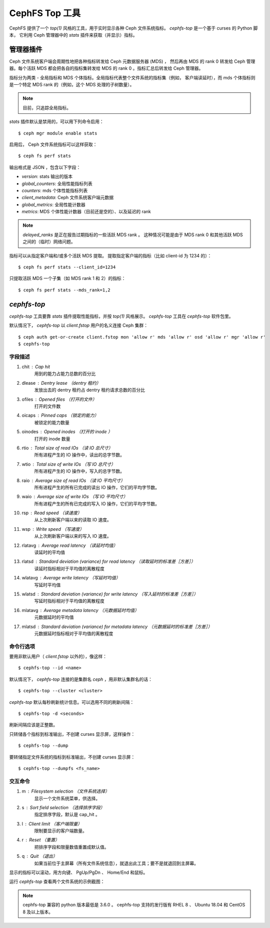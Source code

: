 .. _cephfs-top:

===============
CephFS Top 工具
===============
.. CephFS Top Utility

CephFS 提供了一个 `top(1)` 风格的工具，用于实时显示各种 Ceph 文件系统指标。
`cephfs-top` 是一个基于 curses 的 Python 脚本，
它利用 Ceph 管理器中的 `stats` 插件来获取（并显示）指标。

管理器插件
==========
.. Manager Plugin

Ceph 文件系统客户端会周期性地把各种指标转发给 Ceph 元数据服务器 (MDS) ，
然后再由 MDS 的 rank 0 转发给 Ceph 管理器。每个活跃 MDS 都会把各自的指标集\
转发给 MDS 的 rank 0 。指标汇总后转发给 Ceph 管理器。

指标分为两类 - 全局指标和 MDS 个体指标。全局指标代表整个文件系统的指标集（例如，
客户端读延时），而 mds 个体指标则是一个特定 MDS rank 的（例如，这个 MDS 处理的子树数量）。

.. note:: 目前，只追踪全局指标。

`stats` 插件默认是禁用的，可以用下列命令启用： ::

  $ ceph mgr module enable stats

启用后， Ceph 文件系统指标可以这样获取： ::

  $ ceph fs perf stats

输出格式是 JSON ，包含以下字段：

- `version`: stats 输出的版本
- `global_counters`: 全局性能指标列表
- `counters`: mds 个体性能指标列表
- `client_metadata`: Ceph 文件系统客户端元数据
- `global_metrics`: 全局性能计数器
- `metrics`: MDS 个体性能计数器（目前还是空的）、以及延迟的 rank

.. note:: `delayed_ranks` 是正在报告过期指标的一些活跃 MDS rank 。
   这种情况可能是由于 MDS rank 0 和其他活跃 MDS 之间的（临时）网络问题。

指标可以从指定客户端和/或多个活跃 MDS 提取。
提取指定客户端的指标（比如 client-id 为 1234 的）： ::

  $ ceph fs perf stats --client_id=1234

只提取活跃 MDS 一个子集（如 MDS rank 1 和 2）的指标： ::

  $ ceph fs perf stats --mds_rank=1,2

`cephfs-top`
============

`cephfs-top` 工具要靠 `stats` 插件提取性能指标，并按 `top(1)` 风格展示。
`cephfs-top` 工具在 `cephfs-top` 软件包里。

默认情况下， `cephfs-top` 以 `client.fstop` 用户的名义连接 Ceph 集群： ::

  $ ceph auth get-or-create client.fstop mon 'allow r' mds 'allow r' osd 'allow r' mgr 'allow r'
  $ cephfs-top

字段描述
--------
.. Description of Fields

1. chit     : Cap hit
             用到的能力占能力总数的百分比

2. dlease   : Dentry lease （dentry 租约）
             发放出去的 dentry 租约占 dentry 租约请求总数的百分比

3. ofiles   : Opened files （打开的文件）
             打开的文件数

4. oicaps   : Pinned caps （锁定的能力）
             被锁定的能力数量

5. oinodes  : Opened inodes （打开的 inode ）
             打开的 inode 数量

6. rtio     : Total size of read IOs （读 IO 总尺寸）
             所有进程产生的 IO 操作中，读出的总字节数。

7. wtio     : Total size of write IOs （写 IO 总尺寸）
             所有进程产生的 IO 操作中，写入的总字节数。

8. raio     : Average size of read IOs （读 IO 平均尺寸）
             所有进程产生的所有已完成的读出 IO 操作，它们的平均字节数。

9. waio     : Average size of write IOs （写 IO 平均尺寸）
             所有进程产生的所有已完成的写入 IO 操作，它们的平均字节数。

10. rsp     : Read speed （读速度）
             从上次刷新客户端以来的读取 IO 速度。

11. wsp     : Write speed （写速度）
             从上次刷新客户端以来的写入 IO 速度。

12. rlatavg : Average read latency （读延时均值）
             读延时的平均值

13. rlatsd  : Standard deviation (variance) for read latency （读取延时的标准差［方差］）
             读延时指标相对于平均值的离散程度

14. wlatavg : Average write latency （写延时均值）
             写延时平均值

15. wlatsd  : Standard deviation (variance) for write latency （写入延时的标准差［方差］）
             写延时指标相对于平均值的离散程度

16. mlatavg : Average metadata latency （元数据延时均值）
             元数据延时的平均值

17. mlatsd  : Standard deviation (variance) for metadata latency （元数据延时的标准差［方差］）
             元数据延时指标相对于平均值的离散程度

命令行选项
----------
.. Command-Line Options

要用非默认用户（ `client.fstop` 以外的），像这样： ::

  $ cephfs-top --id <name>

默认情况下， `cephfs-top` 连接的是集群名 `ceph` ，用非默认集群名的话： ::

  $ cephfs-top --cluster <cluster>

`cephfs-top` 默认每秒刷新统计信息。可以选用不同的刷新间隔： ::

  $ cephfs-top -d <seconds>

刷新间隔应该是正整数。

只转储各个指标到标准输出，不创建 curses 显示屏，这样操作： ::

  $ cephfs-top --dump

要转储指定文件系统的指标到标准输出，不创建 curses 显示屏： ::

  $ cephfs-top --dumpfs <fs_name>

交互命令
--------
.. Interactive Commands

1. m : Filesystem selection （文件系统选择）
      显示一个文件系统菜单，供选择。

2. s : Sort field selection （选择排序字段）
      指定排序字段，默认是 cap_hit 。

3. l : Client limit （客户端限量）
      限制要显示的客户端数量。

4. r : Reset （重置）
      把排序字段和限量数值重置成默认值。

5. q : Quit （退出）
      如果当前位于主屏幕（所有文件系统信息），就退出此工具；要不是就退回到主屏幕。

显示的指标可以滚动，用方向键、 PgUp/PgDn 、 Home/End 和鼠标。

运行 `cephfs-top` 查看两个文件系统的示例截图：

.. image:: cephfs-top.png

.. note:: cephfs-top 兼容的 python 版本最低是 3.6.0 。
   cephfs-top 支持的发行版有 RHEL 8 、 Ubuntu 18.04 和 CentOS 8 及以上版本。
